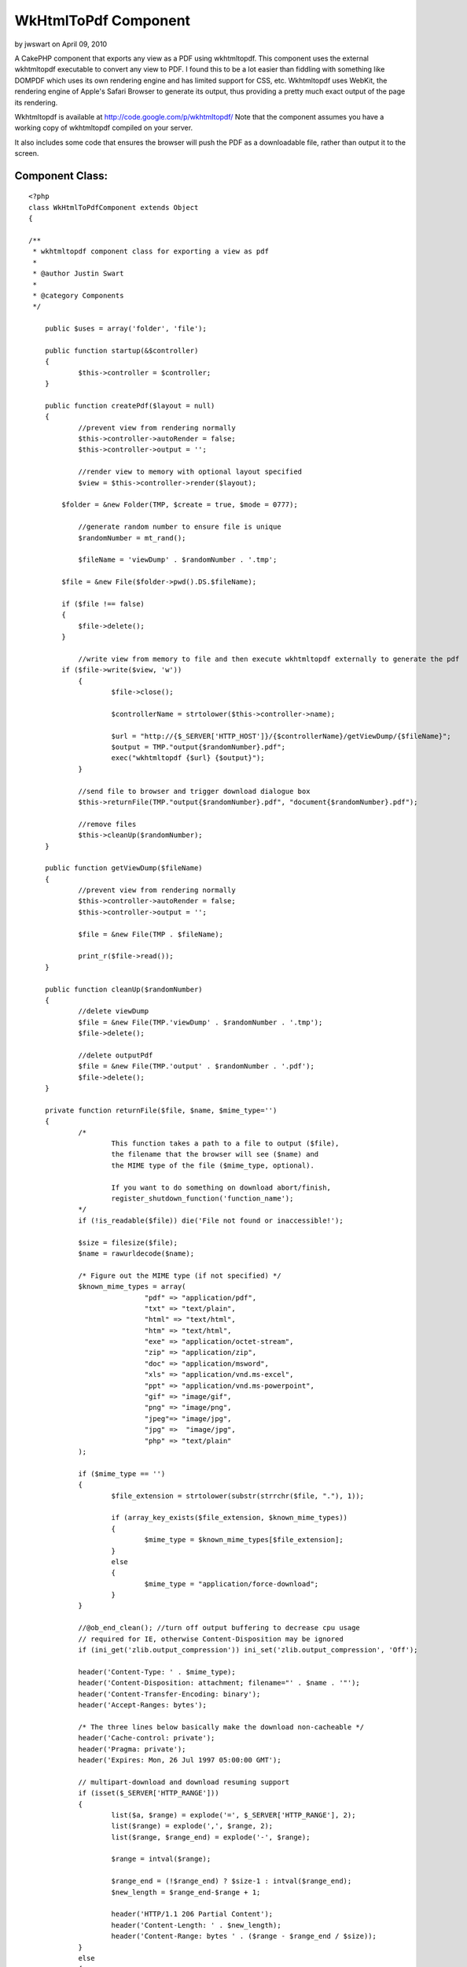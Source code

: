 WkHtmlToPdf Component
=====================

by jwswart on April 09, 2010

A CakePHP component that exports any view as a PDF using wkhtmltopdf.
This component uses the external wkhtmltopdf executable to convert any
view to PDF. I found this to be a lot easier than fiddling with
something like DOMPDF which uses its own rendering engine and has
limited support for CSS, etc. Wkhtmltopdf uses WebKit, the rendering
engine of Apple's Safari Browser to generate its output, thus
providing a pretty much exact output of the page its rendering.

Wkhtmltopdf is available at `http://code.google.com/p/wkhtmltopdf/`_
Note that the component assumes you have a working copy of wkhtmltopdf
compiled on your server.

It also includes some code that ensures the browser will push the PDF
as a downloadable file, rather than output it to the screen.


Component Class:
````````````````

::

    <?php 
    class WkHtmlToPdfComponent extends Object
    {
    
    /**
     * wkhtmltopdf component class for exporting a view as pdf
     * 
     * @author Justin Swart
     *
     * @category Components
     */
    
    	public $uses = array('folder', 'file');
    
    	public function startup(&$controller)
    	{
    		$this->controller = $controller;
    	}
    
    	public function createPdf($layout = null)
    	{
    		//prevent view from rendering normally
    		$this->controller->autoRender = false;
    		$this->controller->output = '';
    
    		//render view to memory with optional layout specified
    		$view = $this->controller->render($layout);
    
            $folder = &new Folder(TMP, $create = true, $mode = 0777);
    
    		//generate random number to ensure file is unique
    		$randomNumber = mt_rand();
    
    		$fileName = 'viewDump' . $randomNumber . '.tmp';
    
            $file = &new File($folder->pwd().DS.$fileName);
    
            if ($file !== false)
            {
                $file->delete();
            }
    
    		//write view from memory to file and then execute wkhtmltopdf externally to generate the pdf
            if ($file->write($view, 'w'))
    		{
    			$file->close();
    
    			$controllerName = strtolower($this->controller->name);
    
    			$url = "http://{$_SERVER['HTTP_HOST']}/{$controllerName}/getViewDump/{$fileName}";
    			$output = TMP."output{$randomNumber}.pdf";
    			exec("wkhtmltopdf {$url} {$output}");
    		}
    
    		//send file to browser and trigger download dialogue box
    		$this->returnFile(TMP."output{$randomNumber}.pdf", "document{$randomNumber}.pdf");
    
    		//remove files
    		$this->cleanUp($randomNumber);
    	}
    
    	public function getViewDump($fileName)
    	{
    		//prevent view from rendering normally
    		$this->controller->autoRender = false;
    		$this->controller->output = '';
    		
    		$file = &new File(TMP . $fileName);
    
    		print_r($file->read());
    	}
    
    	public function cleanUp($randomNumber)
    	{
    		//delete viewDump
    		$file = &new File(TMP.'viewDump' . $randomNumber . '.tmp');
    		$file->delete();
    
    		//delete outputPdf
    		$file = &new File(TMP.'output' . $randomNumber . '.pdf');
    		$file->delete();
    	}
    
    	private function returnFile($file, $name, $mime_type='')
    	{
    		/*
    			This function takes a path to a file to output ($file),
    			the filename that the browser will see ($name) and
    			the MIME type of the file ($mime_type, optional).
    
    			If you want to do something on download abort/finish,
    			register_shutdown_function('function_name');
    		*/
    		if (!is_readable($file)) die('File not found or inaccessible!');
    
    		$size = filesize($file);
    		$name = rawurldecode($name);
    
    		/* Figure out the MIME type (if not specified) */
    		$known_mime_types = array(
    				"pdf" => "application/pdf",
    				"txt" => "text/plain",
    				"html" => "text/html",
    				"htm" => "text/html",
    				"exe" => "application/octet-stream",
    				"zip" => "application/zip",
    				"doc" => "application/msword",
    				"xls" => "application/vnd.ms-excel",
    				"ppt" => "application/vnd.ms-powerpoint",
    				"gif" => "image/gif",
    				"png" => "image/png",
    				"jpeg"=> "image/jpg",
    				"jpg" =>  "image/jpg",
    				"php" => "text/plain"
    		);
    
    		if ($mime_type == '')
    		{
    			$file_extension = strtolower(substr(strrchr($file, "."), 1));
    
    			if (array_key_exists($file_extension, $known_mime_types))
    			{
    				$mime_type = $known_mime_types[$file_extension];
    			}
    			else
    			{
    				$mime_type = "application/force-download";
    			}
    		}
    
    		//@ob_end_clean(); //turn off output buffering to decrease cpu usage
    		// required for IE, otherwise Content-Disposition may be ignored
    		if (ini_get('zlib.output_compression')) ini_set('zlib.output_compression', 'Off');
    
    		header('Content-Type: ' . $mime_type);
    		header('Content-Disposition: attachment; filename="' . $name . '"');
    		header('Content-Transfer-Encoding: binary');
    		header('Accept-Ranges: bytes');
    
    		/* The three lines below basically make the download non-cacheable */
    		header('Cache-control: private');
    		header('Pragma: private');
    		header('Expires: Mon, 26 Jul 1997 05:00:00 GMT');
    
    		// multipart-download and download resuming support
    		if (isset($_SERVER['HTTP_RANGE']))
    		{
    			list($a, $range) = explode('=', $_SERVER['HTTP_RANGE'], 2);
    			list($range) = explode(',', $range, 2);
    			list($range, $range_end) = explode('-', $range);
    
    			$range = intval($range);
    
    			$range_end = (!$range_end) ? $size-1 : intval($range_end);
    			$new_length = $range_end-$range + 1;
    
    			header('HTTP/1.1 206 Partial Content');
    			header('Content-Length: ' . $new_length);
    			header('Content-Range: bytes ' . ($range - $range_end / $size));
    		}
    		else
    		{
    			$new_length = $size;
    
    			header('Content-Length: ' . $size);
    		}
    
    		/* output the file itself */
    		$chunksize = 1 * (1024 * 1024); //you may want to change this
    		$bytes_send = 0;
    
    		if ($file = fopen($file, 'r'))
    		{
    			if (isset($_SERVER['HTTP_RANGE'])) fseek($file, $range);
    
    			while (!feof($file) && (!connection_aborted()) && ($bytes_send < $new_length))
    			{
    				$buffer = fread($file, $chunksize);
    
    				print($buffer);
    				flush();
    
    				$bytes_send += strlen($buffer);
    			}
    
    			fclose($file);
    		}
    		else
    		{
    			die('Error - can not open file.');
    		}
    	}
    }
    ?>

And then some code for your controller:


Controller Class:
`````````````````

::

    <?php 
    class MyController extends AppController
    {
    	public $components = array('WkHtmlToPdf');
    	
    	public function myFunction()
    	{
    		//some code
    		
    		//this causes the component to export to pdf and not render the view to the screen
    		$this->WkHtmlToPdf->createPdf();
    	}
    	
    
    	//this function is required for wkhtmltopdf to retrieve the viewdump once it's rendered
    	public function getViewDump($fileName)
    	{
    		$this->WkHtmlToPdf->getViewDump($fileName);
    	}
    }
    ?>



.. _http://code.google.com/p/wkhtmltopdf/: http://code.google.com/p/wkhtmltopdf/
.. meta::
    :title: WkHtmlToPdf Component
    :description: CakePHP Article related to export,pdf,wkhtmltopdf,dompdf,Components
    :keywords: export,pdf,wkhtmltopdf,dompdf,Components
    :copyright: Copyright 2010 jwswart
    :category: components

